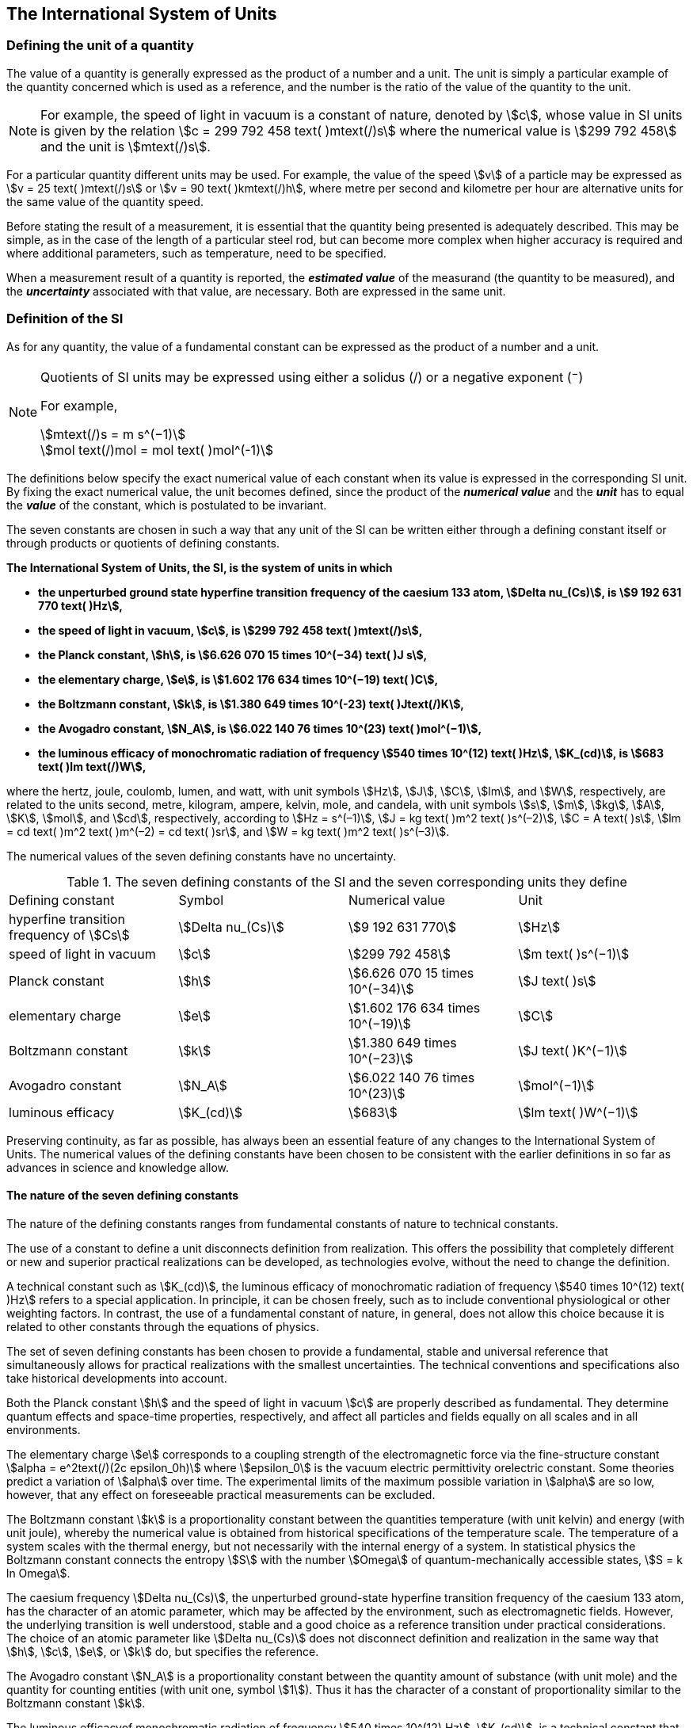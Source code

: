 == The International System of Units

=== Defining the unit of a quantity

The value of a quantity is generally expressed as the product of a number and a unit. The unit is simply a particular example of the quantity concerned which is used as a reference, and the number is the ratio of the value of the quantity to the unit.

NOTE: For example, the speed of light in vacuum is a constant of nature, denoted by stem:[c], whose value in SI units is given by the relation stem:[c = 299 792 458 text( )mtext(/)s] where the numerical value is stem:[299 792 458] and the unit is stem:[mtext(/)s].

For a particular quantity different units may be used. For example, the value of the speed stem:[v] of a particle may be expressed as stem:[v = 25 text( )mtext(/)s] or stem:[v = 90 text( )kmtext(/)h], where metre per second and kilometre per hour are alternative units for the same value of the quantity speed.

Before stating the result of a measurement, it is essential that the quantity being presented is adequately described. This may be simple, as in the case of the length of a particular steel rod, but can become more complex when higher accuracy is required and where additional parameters, such as temperature, need to be specified.

When a measurement result of a quantity is reported, the *_estimated value_* of the measurand (the quantity to be measured), and the *_uncertainty_* associated with that value, are necessary. Both are expressed in the same unit.

=== Definition of the SI

As for any quantity, the value of a fundamental constant can be expressed as the product of a number and a unit.

[NOTE]
====
Quotients of SI units may be expressed using either a solidus (/) or a negative exponent (^−^)

For example,

[stem%unnumbered]
++++
mtext(/)s = m s^(−1)
++++

[stem%unnumbered]
++++
mol text(/)mol = mol text( )mol^(-1)
++++
====

The definitions below specify the exact numerical value of each constant when its value is expressed in the corresponding SI unit. By fixing the exact numerical value, the unit becomes defined, since the product of the *_numerical value_* and the *_unit_* has to equal the *_value_* of the constant, which is postulated to be invariant.

The seven constants are chosen in such a way that any unit of the SI can be written either through a defining constant itself or through products or quotients of defining constants.

*The International System of Units, the SI, is the system of units in which*

* *the unperturbed ground state hyperfine transition frequency of the caesium 133 atom, stem:[Delta nu_(Cs)], is stem:[9 192 631 770 text( )Hz],*
* *the speed of light in vacuum, stem:[c], is stem:[299 792 458 text( )mtext(/)s],* 
* *the Planck constant, stem:[h], is stem:[6.626 070 15 times 10^(−34) text( )J s],* 
* *the elementary charge, stem:[e], is stem:[1.602 176 634 times 10^(−19) text( )C],* 
* *the Boltzmann constant, stem:[k], is stem:[1.380 649 times 10^(-23) text( )Jtext(/)K],* 
* *the Avogadro constant, stem:[N_A], is stem:[6.022 140 76 times 10^(23) text( )mol^(−1)],*
* *the luminous efficacy of monochromatic radiation of frequency stem:[540 times 10^(12) text( )Hz], stem:[K_(cd)], is stem:[683 text( )lm text(/)W],*

where the hertz, joule, coulomb, lumen, and watt, with unit symbols stem:[Hz], stem:[J], stem:[C], stem:[lm], and stem:[W], respectively, are related to the units second, metre, kilogram, ampere, kelvin, mole, and candela, with unit symbols stem:[s], stem:[m], stem:[kg], stem:[A], stem:[K], stem:[mol], and stem:[cd], respectively, according to stem:[Hz = s^(–1)], stem:[J = kg text( )m^2 text( )s^(–2)], stem:[C = A text( )s], stem:[lm = cd text( )m^2 text( )m^(–2) = cd text( )sr], and stem:[W = kg text( )m^2 text( )s^(–3)].

The numerical values of the seven defining constants have no uncertainty.

.The seven defining constants of the SI and the seven corresponding units they define
|===

| Defining constant | Symbol | Numerical value | Unit

| hyperfine transition frequency of stem:[Cs] | stem:[Delta nu_(Cs)] | stem:[9 192 631 770] | stem:[Hz]
| speed of light in vacuum | stem:[c] | stem:[299 792 458] | stem:[m text( )s^(−1)]
| Planck constant | stem:[h] | stem:[6.626 070 15 times 10^(−34)] | stem:[J text( )s]
| elementary charge | stem:[e] | stem:[1.602 176 634 times 10^(−19)] | stem:[C]
| Boltzmann constant | stem:[k] | stem:[1.380 649 times 10^(−23)] | stem:[J text( )K^(−1)]
| Avogadro constant | stem:[N_A] | stem:[6.022 140 76 times 10^(23)] | stem:[mol^(−1)]
| luminous efficacy | stem:[K_(cd)] | stem:[683] | stem:[lm text( )W^(−1)]
|===

Preserving continuity, as far as possible, has always been an essential feature of any changes to the International System of Units. The numerical values of the defining constants have been chosen to be consistent with the earlier definitions in so far as advances in science and knowledge allow.

==== The nature of the seven defining constants

The nature of the defining constants ranges from fundamental constants of nature to technical constants.

The use of a constant to define a unit disconnects definition from realization. This offers the possibility that completely different or new and superior practical realizations can be developed, as technologies evolve, without the need to change the definition.

A technical constant such as stem:[K_(cd)], the luminous efficacy of monochromatic radiation of frequency stem:[540 times 10^(12) text( )Hz] refers to a special application. In principle, it can be chosen freely, such as to include conventional physiological or other weighting factors. In contrast, the use of a fundamental constant of nature, in general, does not allow this choice because it is related to other constants through the equations of physics.

The set of seven defining constants has been chosen to provide a fundamental, stable and universal reference that simultaneously allows for practical realizations with the smallest uncertainties. The technical conventions and specifications also take historical developments into account.

Both the Planck constant stem:[h] and the speed of light in vacuum stem:[c] are properly described as fundamental. They determine quantum effects and space-time properties, respectively, and affect all particles and fields equally on all scales and in all environments.

The elementary charge stem:[e] corresponds to a coupling strength of the electromagnetic force via the fine-structure constant stem:[alpha = e^2text(/)(2c epsilon_0h)] where stem:[epsilon_0] is the vacuum electric permittivity orelectric constant. Some theories predict a variation of stem:[alpha] over time. The experimental limits of the maximum possible variation in stem:[alpha] are so low, however, that any effect on foreseeable practical measurements can be excluded.

The Boltzmann constant stem:[k] is a proportionality constant between the quantities temperature (with unit kelvin) and energy (with unit joule), whereby the numerical value is obtained from historical specifications of the temperature scale. The temperature of a system scales with the thermal energy, but not necessarily with the internal energy of a system. In statistical physics the Boltzmann constant connects the entropy stem:[S] with the number stem:[Omega] of quantum-mechanically accessible states, stem:[S = k ln Omega].

The caesium frequency stem:[Delta nu_(Cs)], the unperturbed ground-state hyperfine transition frequency of the caesium 133 atom, has the character of an atomic parameter, which may be affected by the environment, such as electromagnetic fields. However, the underlying transition is well understood, stable and a good choice as a reference transition under practical considerations. The choice of an atomic parameter like stem:[Delta nu_(Cs)] does not disconnect definition and realization in the same way that stem:[h], stem:[c], stem:[e], or stem:[k] do, but specifies the reference.

The Avogadro constant stem:[N_A] is a proportionality constant between the quantity amount of substance (with unit mole) and the quantity for counting entities (with unit one, symbol stem:[1]). Thus it has the character of a constant of proportionality similar to the Boltzmann constant stem:[k].

The luminous efficacyof monochromatic radiation of frequency stem:[540 times 10^(12) Hz], stem:[K_(cd)], is a technical constant that gives an exact numerical relationship between the purely physical characteristics of the radiant power stimulating the human eye (stem:[W]) and its photobiological response defined by the luminous flux due to the spectral responsivity of a standard observer (stem:[lm]) at a frequency of stem:[540 times 10^(12) text( hertz)].

=== Definitions of the SI units

Prior to the definitions adopted in 2018, the SI was defined through seven _base units_ from which the _derived units_ were constructed as products of powers of the _base units._ Defining the SI by fixing the numerical values of seven defining constants has the effect that this distinction is, in principle, not needed, since all units, _base_ as well as _derived units_, may be constructed directly from the defining constants. Nevertheless, the concept of base and derived units is maintained because it is useful and historically well established, noting also that the ISO/IEC 80000 series of Standards specify base and derived quantities which necessarily correspond to the SI base and derived units defined here.

==== Base units

The base units of the SI are listed in <<table2>>.

[[table2]]
.SI base units
|===
2+| Base quantity 2+| Base unit
| Name | Typical symbol | Name | Symbol

| time | stem:[t] | second | stem:[s]
| length | stem:[l, x, r],etc. | metre | stem:[m]
| mass | stem:[m] | kilogram | stem:[kg]
| electric current | stem:[I, i] | ampere | stem:[A]
| thermodynamic temperature | stem:[T] | kelvin | stem:[K]
| amount of substance | stem:[n] | mole | stem:[mol]
| luminous intensity | stem:[I_v] | candela | stem:[cd]
|===

NOTE: The symbols for quantities are generally single letters of the Latin or Greek alphabets, printed in an italic font, and are _recommendations_. The symbols for units are printed in an upright (roman) font and are _mandatory_, see <<unit_symbols>>.

Starting from the definition of the SI in terms of fixed numerical values of the defining constants, definitions of each of the seven base units are deduced by using, as appropriate, one or more of these defining constants to give the following set of definitions:


*The second*

*The second, symbol stem:[s], is the SI unit of time. It is defined by taking the fixed numerical value of the caesium frequency, stem:[Delta nu_(Cs)], the* *unperturbed ground-state hyperfine transition frequency of the caesium 133 atom, to be stem:[9 192 631 770] when expressed in the unit stem:[Hz], which is equal to stem:[s^(−1)].*

This definition implies the exact relation stem:[Delta nu_(Cs) = 9 192 631 770 text( )Hz]. Inverting this relation gives an expression for the unit second in terms of the defining constant stem:[Delta nu_(Cs)]:

[stem%unnumbered]
++++
1 text( )Hz = (Delta nu_(Cs))/(9 192 631 770)
++++

or

[stem%unnumbered]
++++
1 text( )s = (9 192 631 770)/(Delta nu_(Cs))
++++

The effect of this definition is that the second is equal to the duration of stem:[9 192 631 770] periods of the radiation corresponding to the transition between the two hyperfine levels of the unperturbed ground state of the stem:[text()^(133)Cs] atom.

The reference to an unperturbed atom is intended to make it clear that the definition of the SI second is based on an isolated caesium atom that is unperturbed by any external field, such as ambient black-body radiation.

The second, so defined, is the unit of proper time in the sense of the general theory of relativity. To allow the provision of a coordinated time scale, the signals of different primary clocks in different locations are combined, which have to be corrected for relativistic caesium frequency shifts (see <<si_units_gtr>>).

The CIPM has adopted various secondary representations of the second, based on a selected number of spectral lines of atoms, ions or molecules. The unperturbed frequencies of these lines can be determined with a relative uncertainty not lower than that of the realization of the second based on the stem:[text()^(133)Cs] hyperfine transition frequency, but some can be reproduced with superior stability.

*The metre*

*The metre, symbol stem:[m], is the SI unit of length. It is defined by taking the fixed numerical value of the speed of light in vacuum, stem:[c], to be stem:[299 792 458] when expressed in the unit stem:[m text( )s^(−1)], where the second is defined in terms of the caesium frequency stem:[Delta nu_(Cs)].*

This definition implies the exact relation stem:[c = 299 792 458 text( )m s^(−1)].Inverting this relation gives an exact expression for the metre in terms of the defining constants stem:[c] and stem:[Delta nu_(Cs)]:

[stem%unnumbered]
++++
1 text( )m = (c/(299 792 458))s = (9 192 631 770)/(229 792 458) c/(Delta nu_(Cs)) ~~ 30.663 319 c/(Delta nu_(Cs)).
++++

The effect of this definition is that one metre is the length of the path travelled by light in vacuum during a time interval with duration of stem:[1text(/)299 792 458] of a second.

*The kilogram*

*The kilogram, symbol stem:[kg], is the SI unit of mass. It is defined by taking the fixed numerical value of the Planck constant, stem:[h], to be stem:[6.626 070 15 times 10^(−34)] when expressed in the unit stem:[J text( )s], which is equal to stem:[kg text( )m^2 text( )s^(−1)], where the metre and the second are defined in terms of stem:[c] and stem:[Delta nu_(Cs)].*

This definition implies the exact relation stem:[h = 6.626 070 15 times 10^(−34) kg text( )m^2 text( )s^(−1)]. Inverting this relation gives an exact expression for the kilogram in terms of the three defining constants stem:[h], stem:[Delta nu_(Cs)] and stem:[c]:

[stem%unnumbered]
++++
1 text( )kg = (h/(6.626 070 15 times 10^(-34)))m^(-2)s
++++

which is equal to

[stem%unnumbered]
++++
1 text( )kg = ((299 792 458)^2)/((6 626 070 15 times 10^(-34))(9 192 631 770)) (hDelta nu_(Cs))/(c^2) ~~ 1.475 5214 times 10^(40) (hDelta nu_(Cs))/(c^2).
++++

The effect of this definition is to define the unit stem:[kg text( )m^2 text( )s^(−1)] (the unit of both the physical quantities action and angular momentum). Together with the definitions of the second and the metre this leads to a definition of the unit of mass expressed in terms of the Planck constant stem:[h].

The previous definition of the kilogram fixed the value of the mass of the international prototype of the kilogram, stem:[m(cc "K")], to be equal to one kilogram exactly and the value of the Planck constant stem:[h] had to be determined by experiment. The present definition fixes the numerical value of stem:[h] exactly and the mass of the prototype has now to be determined by experiment.

The number chosen for the numerical value of the Planck constant in this definition is such that at the time of its adoption, the kilogram was equal to the mass of the international prototype, stem:[m(cc "K") = 1 text( )kg], with a relative standard uncertainty of stem:[1 times 10^(−8)], which was the standard uncertainty of the combined best estimates of the value of the Planck constant at that time.

Note that with the present definition, primary realizations can be established, in principle, at any point in the mass scale.

*The ampere*

*The ampere, symbol stem:[A], is the SI unit of electric current. It is defined by taking the fixed numerical value of the elementary charge, stem:[e], to be stem:[1.602 176 634 times 10^(−19)] when expressed in the unit stem:[C], which is equal to stem:[A text( )s], where the second is defined in terms of stem:[Delta nu_(Cs)].*

This definition implies the exact relation stem:[e = 1.602 176 634 times 10^(−19) A text( )s].Inverting this relation gives an exact expression for the unit ampere in terms of the defining constants stem:[e] and stem:[Delta nu_(Cs)]:

[stem%unnumbered]
++++
1 text( )A = (e/(1.602 176 634 times 10^(-19)))s^(-1)
++++

which is equal to

[stem%unnumbered]
++++
1 text( )A = 1/((9 192 631 770)(1.602 176 634 times 10^(-19)))Delta nu_(Cs) e ~~ 6.789 6868 times 10^8 Delta nu_(Cs) e.
++++

The effect of this definition is that one ampere is the electric current corresponding to the flow of stem:[1text(/)(1.602 176 634 times 10^(−19))] elementary charges per second.

The previous definition of the ampere was based on the force between two current carrying conductors and had the effect of fixing the value of the vacuum magnetic permeability stem:[mu_0] (also known as the magnetic constant) to be exactly stem:[4pi times 10^(−7) H text( )m^(−1) = 4pi times 10^(−7) N text( )A^(−2)], where stem:[H] and stem:[N] denote the coherent derived units henry and newton, respectively. The new definition of the ampere fixes the value of stem:[e] instead of stem:[mu_0]. As a result, stem:[mu_0] must be determined experimentally.

It also follows that since the vacuum electric permittivity stem:[epsilon_0] (also known as the electric constant), the characteristic impedance of vacuum stem:[Z_0], and the admittance of vacuum stem:[Y_0] are equal to stem:[1text(/)mu_0 c^2], stem:[mu_0 c], and stem:[1text(/)mu_0c], respectively, the values of stem:[epsilon_0], stem:[Z_0], and stem:[Y_0] must now also be determined experimentally, and are affected by the same relative standard uncertainty as stem:[mu_0] since stem:[c] is exactly known. The product stem:[epsilon_0 mu_0 = 1test(/)c^2] and quotient stem:[Z_0text(/)mu_0 = c] remain exact. At the time of adopting the present definition of the ampere, stem:[mu_0] was equal to stem:[4pi times 10^(−7) Htext(/)m] with a relative standard uncertainty of stem:[2.3 times 10^(−10)].

*The kelvin*

*The kelvin, symbol stem:[K], is the SI unit of thermodynamic temperature. It is defined by taking the fixed numerical value of the Boltzmann constant, stem:[k], to be stem:[1.380 649 times 10^(−23)] when expressed in the unit stem:[J text( )K^(−1)], which is equal to stem:[kg text( )m^2 text( )s^(−2) text( )K^(−1)], where the kilogram, metre and second are defined in terms of stem:[h], stem:[c] and stem:[Delta nu_(Cs)].*

This definition implies the exact relation stem:[k = 1.380 649 times 10^(−23) kg text( )m^2 text( )s^(−2) text( )K^(−1)]. Inverting this relation gives an exact expression for the kelvin in terms of the defining constants stem:[k], stem:[h] and stem:[Delta nu_(Cs)]:

[stem%unnumbered]
++++
1 text( )K = ((1.380 649 times 10^(-23))/k)text( )kg text( )m^2 text( )s^(-2)
++++

which is equal to

[stem%unnumbered]
++++
1 text( )K = (1.380 649 times 10^(-23))/((6.626 070 15 times 10^(-34))(9 192 631 770)) (Delta nu_(Cs)h)/k ~~ 2.266 6653 (Delta nu_(Cs)h)/k
++++

The effect of this definition is that one kelvin is equal to the change of thermodynamic temperature that results in a change of thermal energy stem:[kT] by stem:[1.380 649 times 10^(−23) text( )J].

The previous definition of the kelvin set the temperature of the triple point of water, stem:[T_(TPW)] , to be exactly stem:[273.16 text( )K]. Due to the fact that the present definition of the kelvin fixes the numerical value of stem:[k] instead of stem:[T_(TPW)], the latter must now be determined experimentally. At the time of adopting the present definition stem:[T_(TPW)] was equal to stem:[273.16 text( )K] with a relative standard uncertainty of stem:[3.7 times 10^(−7)] based on measurements of stem:[k] made prior to the redefinition.

As a result of the way temperature scales used to be defined, it remains common practice to express a thermodynamic temperature, symbol stem:[T], in terms of its difference from the reference temperature stem:[T_0 = 273.15 text( )K], close to the ice point. This difference is called the Celsius temperature, symbol stem:[t], which is defined by the quantity equation

[stem%unnumbered]
++++
t = T − T_0 .
++++

The unit of Celsius temperature is the degree Celsius, symbol stem:[°C], which is by definition equal in magnitude to the unit kelvin. A difference or interval of temperature may be expressed in kelvin or in degrees Celsius, the numerical value of the temperature difference being the same in either case. However, the numerical value of a Celsius temperature expressed in degrees Celsius is related to the numerical value of the thermodynamic temperature expressed in kelvin by the relation

[stem%unnumbered]
++++
t text(/)°C = Ttext(/)K − 273.15
++++

(see <<quantity_value>> for an explanation of the notation used here).

The kelvin and the degree Celsius are also units of the International Temperature Scale of 1990 (ITS-90) adopted by the CIPM in 1989 in Recommendation 5 (CI-1989, PV, *57*, 115). Note that the ITS-90 defines two quantities stem:[T_(90)] and stem:[t_(90)] which are close approximations to the corresponding thermodynamic temperatures stem:[T] and stem:[t].

Note that with the present definition, primary realizations of the kelvin can, in principle, be established at any point of the temperature scale.

*The mole*

*The mole, symbol stem:[mol], is the SI unit of amount of substance. One mole contains exactly stem:[6.022 140 76 times 10^(23)] elementary entities. This number is the fixed numerical value of the Avogadro constant, stem:[N_A], when expressed in the unit stem:[mol^(−1)] and is called the Avogadro number.*

*The amount of substance, symbol stem:[n], of a system is a measure of the number of specified elementary entities. An elementary entity may be an atom, a molecule, an ion, an electron, any other particle or specified group of particles.*

This definition implies the exact relation stem:[N_A = 6.022 140 76 times 10^(23) mol^(−1)]. Inverting this relation gives an exact expression for the mole in terms of the defining constant stem:[N_A]:

[stem%unnumbered]
++++
1 text( )mol = ((6.022 140 76 times 10^(23))/N_A).
++++

The effect of this definition is that the mole is the amount of substance of a system that contains stem:[6.022 140 76 times 10^(23)] specified elementary entities.

The previous definition of the mole fixed the value of the molar mass of carbon 12, stem:[M(text()^(12)C)], to be exactly stem:[0.012 text( )kg text(/)mol]. According to the present definition stem:[M(text()^(12)C)] is no longer known exactly and must be determined experimentally. The value chosen for stem:[N_A] is such that at the time of adopting the present definition of the mole, stem:[M(text()^(12)C)] was equal to stem:[0.012 text( )kg text(/)mol] with a relative standard uncertainty of stem:[4.5 times 10^(−10)].

The molar mass of any atom or molecule stem:[X] may still be obtained from its relative atomic mass from the equation

[stem%unnumbered]
++++
M(X) = A_r(X)[M(text()^(12)C)text(/)12] = A_r(X)M_u
++++

and the molar mass of any atom or molecule stem:[X] is also related to the mass of the elementary entity stem:[m(X)] by the relation

[stem%unnumbered]
++++
M(X) = N_A m(X) = N_A A_r(X) m_u .
++++

In these equations stem:[M_u] is the molar mass constant, equal to stem:[M_(text()^(12)C)text(/)12] and stem:[m_u] is the unified atomic mass constant, equal to stem:[m(text()^(12)C)text(/)12]. They are related to the Avogadro constant through the relation

[stem%unnumbered]
++++
M_u = N_A m_u .
++++

In the name "amount of substance", the word "substance" will typically be replaced by words to specify the substance concerned in any particular application, for example "amount of hydrogen chloride", or "amount of benzene". It is important to give a precise definition of the entity involved (as emphasized in the definition of the mole); this should preferably be done by specifying the molecular chemical formula of the material involved. Although the word "amount" has a more general dictionary definition, the abbreviation of the full name "amount of substance" to "amount" may be used for brevity. This also applies to derived quantities such as "amount-of-substance concentration", which may simply be called "amount concentration". In the field of clinical chemistry, the name "amount-of-substance concentration" is generally abbreviated to "substance concentration".

*The candela*

*The candela, symbol stem:[cd], is the SI unit of luminous intensity in a given direction. It is defined by taking the fixed numerical value of the luminous efficacy of monochromatic radiation of frequency stem:[540 times 10^(12) text( )Hz], stem:[K_(cd)], to be 683 when expressed in the unit stem:[lm text( )W^(−1)], which is equal to stem:[cd text( )sr text( )W^(−1)], or stem:[cd text( )sr text( )kg^(−1) text( )m^(−2) text( )s^3], where the kilogram, metre and second are defined in terms of stem:[h], stem:[c] and stem:[Delta nu_(Cs)].*

This definition implies the exact relation stem:[K_(cd) = 683 text( )cd text( )sr text( )kg^(−1) text( )m^(−2) text( )s^3] for monochromatic radiation of frequency stem:[nu = 540 times 10^(12) text( )Hz]. Inverting this relation gives an exact expression for the candela in terms of the defining constants stem:[K_(cd)], stem:[h] and stem:[Delta nu_(Cs)]:

[stem%unnumbered]
++++
1 text( )cd = (K_(cd)/683)text( )kg text( )m^2 text( )s^(-3) text( )sr^(-1)
++++

which is equal to

[stem%unnumbered]
++++
1 text( )cd = 1/((6.626 070 15 times 10^(-34))(9 192 631 770)^2 683)(Delta nu_(Cs))^2 h K_(cd)
++++

[stem%unnumbered]
++++
~~ 2.614 8305 times 10^(10)(Delta nu_(Cs))^2 h K_(cd)
++++

The effect of this definition is that one candela is the luminous intensity, in a  given direction, of a source that emits monochromatic radiation of frequency stem:[540 times 10^(12) text( )Hz] and has a radiant intensity in that direction of stem:[(1text(/)683) text( )W text( )sr^(−1)]. The definition of the steradian is given below <<table4>>.

==== Practical realization of SI units

The highest-level experimental methods used for the realization of units using the equations of physics are known as primary methods. The essential characteristic of a primary method is that it allows a quantity to be measured in a particular unit by using only measurements of quantities that do not involve that unit. In the present formulation of the SI, the basis of the definitions is different from that used previously, so that new methods may be used for the practical realization of SI units.

Instead of each definition specifying a particular condition or physical state, which sets a fundamental limit to the accuracy of realization, a user is now free to choose any convenient equation of physics that links the defining constants to the quantity intended to be measured. This is a much more general way of defining the basic units of measurement. It is not limited by today's science or technology; future developments may lead to different ways of realizing units to a higher accuracy. When defined this way, there is, in principle, no limit to the accuracy with which a unit might be realized. The exception remains the definition of the second, in which the original microwave transition of caesium must remain, for the time being, the basis of the definition. For a more comprehensive explanation of the realization of SI units see <<appendix2>>.

[[dimensions_of_quantities]]
==== Dimensions of quantities

Physical quantities can be organized in a system of dimensions, where the system used is decided by convention. Each of the seven base quantities used in the SI is regarded as having its own dimension. The symbols used for the base quantities and the symbols used to denote their dimension are shown in <<table3>>.

[[table3]]
.Base quantities and dimensions used in the SI
|===
| Base quantity | Typical symbol for quantity | Symbol for dimension

| time | stem:[t] | stem:[sf "T"]
| length | stem:[l, x, r], etc. | stem:[sf "L"]
| mass | stem:[m] | stem:[sf "M"]
| electric current | stem:[I, i] | stem:[sf "I"]
| thermodynamic temperature | stem:[T] | stem:[sf Theta]
| amount of substance | stem:[n] | stem:[sf "N"]
| luminous intensity | stem:[I_(v)] | stem:[sf "J"]
|===

All other quantities, with the exception of counts, are derived quantities, which may be written in terms of base quantities according to the equations of physics. The dimensions of the derived quantities are written as products of powers of the dimensions of the base quantities using the equations that relate the derived quantities to the base quantities. In general the dimension of any quantity stem:[Q] is written in the form of a dimensional product,

[stem%unnumbered]
++++
dim text( )Q = sf "T"^(alpha) sf "L"^(beta) sf "M"^(gamma) sf "I"^(delta) sf "Theta"^(epsilon) sf "N"^(zeta) sf "J"^(eta)
++++

where the exponents stem:[alpha, beta, gamma, delta, epsilon, zeta] and stem:[eta], which are generally small integers, which can be positive, negative, or zero, are called the dimensional exponents.

There are quantities stem:[Q] for which the defining equation is such that all of the dimensional exponents in the equation for the dimension of stem:[Q] are zero. This is true in particular for any quantity that is defined as the ratio of two quantities of the same kind. For example, the refractive index is the ratio of two speeds and the relative permittivity is the ratio of the permittivity of a dielectric medium to that of free space. Such quantities are simply numbers. The associated unit is the unit one, symbol stem:[1], although this is rarely explicitly written (see <<stating_quantity>>).

There are also some quantities that cannot be described in terms of the seven base quantities of the SI, but have the nature of a count. Examples are a number of molecules, a number of cellular or biomolecular entities (for example copies of a particular nucleic acid sequence), or degeneracy in quantum mechanics. Counting quantities are also quantities with the associated unit one.

The unit one is the neutral element of any system of units – necessary and present automatically. There is no requirement to introduce it formally by decision. Therefore, a formal traceability to the SI can be established through appropriate, validated measurement procedures.

Plane and solid angles, when expressed in radians and steradians respectively, are in effect also treated within the SI as quantities with the unit one (see <<plane_angles>>). The symbols rad and sr are written explicitly where appropriate, in order to emphasize that, for radians or steradians, the quantity being considered is, or involves the plane angle or solid angle respectively. For steradians it emphasizes the distinction between units of flux and intensity in radiometry and photometry for example. However, it is a long-established practice in mathematics and across all areas of science to make use of stem:[text(rad) = 1] and stem:[sr = 1]. For historical reasons the radian and steradian are treated as derived units, as described in <<derived_units>>.

It is especially important to have a clear description of any quantity with unit one (see <<stating_quantity>>) that is expressed as a ratio of quantities of the same kind (for example length ratios or amount fractions) or as a count (for example number of photons or decays).

[[derived_units]]
==== Derived units

Derived units are defined as products of powers of the base units. When the numerical factor of this product is one, the derived units are called _coherent derived units_. The base and coherent derived units of the SI form a coherent set, designated the _set of coherent SI units_. The word "coherent" here means that equations between the numerical values of quantities take exactly the same form as the equations between the quantities themselves.

Some of the coherent derived units in the SI are given special names. <<table4>> lists 22 SI units with special names. Together with the seven base units (<<table2>>) they form the core of the set of SI units. All other SI units are combinations of some of these 29 units.

It is important to note that any of the seven base units and 22 SI units with special names can be constructed directly from the seven defining constants. In fact, the units of the seven defining constants include both base and derived units.

The CGPM has adopted a series of prefixes for use in forming the decimal multiples and sub-multiples of the coherent SI units (see <<multiples>>). They are convenient for expressing the values of quantities that are much larger than or much smaller than the coherent unit. However, when prefixes are used with SI units, the resulting units are no longer coherent, because the prefix introduces a numerical factor other than one. Prefixes may be used with any of the 29 SI units with special names with the exception of the base unit kilogram, which is further explained in <<multiples>>.

[[table4]]
.The 22 SI units with special names and symbols
|===
| Derived quantity | Special name of unit | Unit expressed in terms of base units footnote:[The order of symbols for base units in this Table is different from that in the 8th edition following a decision by the CCU at its 21st meeting (2013) to return to the original order in Resolution 12 of the 11th CGPM (1960) in which newton was written stem:[kg text( )m text( )s^(−2)], the joule as stem:[kg text( )m^2 text( )s^(−2)] and stem:[J text( )s] as stem:[kg text( )m^(−2) text( )s^(−1)]. The intention was to reflect the underlying physics of the corresponding quantity equations although for some more complex derived units this may not be possible.] | Unit expressed in terms of other SI units

| plane angle | radian footnote:[The radian is the coherent unit for plane angle. One radian is the https://en.wikipedia.org/wiki/Angle[angle] https://en.wikipedia.org/wiki/Subtended[subtended] at the centre of a https://en.wikipedia.org/wiki/Circle[circle] by an https://en.wikipedia.org/wiki/Arc_%28geometry%29[arc] that is equal in length to the https://en.wikipedia.org/wiki/Radius[radius]. It is also the unit for phase angle. For periodic phenomena, the phase angle increases by stem:[2pi text( rad)] in one period. The radian was formerly an https://en.wikipedia.org/wiki/SI_supplementary_unit[SI supplementary unit], but this category was abolished in 1995.] | stem:[text(rad) = mtext(/)m] |
| solid angle | steradian footnote:[The steradian is the coherent unit for solid angle. One steradian is the solid angle subtended at the centre of a sphere by an area of the surface that is equal to the squared radius. Like the radian, the steradian was formerly an SI supplementary unit.] | stem:[sr = m^2text(/)m^2] |
| frequency | hertz footnote:d[The hertz shall only be used for periodic phenomena and the becquerel shall only be used for stochastic processes in activity referred to a radionuclide.] | stem:[Hz = s^(−1)] |
| force | newton | stem:[N = kg text( )m text( )s^(−2)] |
| pressure, stress | pascal | stem:[Pa = kg text( )m^(−1) text( )s^(−2)] |
| energy, work, amount of heat | joule | stem:[J = kg text( )m^2 text( )s^(−2)] | stem:[N text( )m]
| power, radiant flux | watt | stem:[W = kg text( )m^2 text( )s^(−3)] | stem:[Jtext(/)s]
| electric charge | coulomb | stem:[C = A text( )s] |
| electric potential difference footnote:[Electric potential difference is also called "voltage" in many countries, as well as "electric tension" or simply "tension" in some countries.] | volt | stem:[V = kg text( )m^2 text( )s^(−3) text( )A^(−1)] | stem:[Wtext(/)A]
| capacitance | farad | stem:[F = kg^(−1) text( )m^(−2) text( )s^4 text( )A^2] | stem:[Ctext(/)V]
| electric resistance | ohm | stem:[Omega = kg text( )m^2 text( )s^(-3) text( )A^(−2)] | stem:[Vtext(/)A]
| electric conductance | siemens | stem:[S = kg^(−1) text( )m^(−2) text( )s^3 text( )A^2] | stem:[Atext(/)V]
| magnetic flux | weber | stem:[Wb = kg text( )m^2 text( )s^(−2) text( )A^(−1)] | stem:[V text( )s]
| magnetic flux density | tesla | stem:[T = kg text( )s^(−2) text( )A^(−1)] | stem:[Wb text(/)m^2]
| inductance | henry | stem:[H = kg text( )m^2 text( )s^(−2) text( )A^(−2)] | stem:[Wb text(/)A]
| Celsius temperature | degree Celsius footnote:[The degree Celsius is used to express Celsius temperatures. The numerical value of a temperature difference or temperature interval is the same when expressed in either degrees Celsius or in kelvin.] | stem:[°C = K] |
| luminous flux | lumen | stem:[lm = cd text( )sr] footnote:[In photometry the name steradian and the symbol sr are usually retained in expressions for units] | stem:[cd text( )sr]
| illuminance | lux | stem:[lx = cd text( )sr text( )m^(−2)] | stem:[lm text(/)m^2]
| activity referred to a radionuclide footnote:d[] footnote:[Activity referred to a radionuclide is sometimes incorrectly called radioactivity.]| becquerel | stem:[Bq = s^(−1)] |
| absorbed dose, kerma | gray | stem:[Gy = m^2 text( )s^(−2)] | stem:[Jtext(/)kg]
| dose equivalent | sievert footnote:[See CIPM Recommendation 2 on the use of the sievert (PV, 2002, *70*, 205).] | stem:[Sv = m^2 text( )s^(−2)] | stem:[Jtext(/)kg]
| catalytic activity | katal | stem:[kat = mol text( )s^(−1)] |
|===

The seven base units and 22 units with special names and symbols may be used in combination to express the units of other derived quantities. Since the number of quantities is without limit, it is not possible to provide a complete list of derived quantities and derived units. <<table5>> lists some examples of derived quantities and the corresponding coherent derived units expressed in terms of base units. In addition, <<table6>> lists examples of coherent derived units whose names and symbols also include derived units. The complete set of SI units includes both the coherent set and the multiples and sub‑multiples formed by using the SI prefixes.

[[table5]]
.Examples of coherent derived units in the SI expressed in terms of base units
|===
| Derived quantity | Typical symbol of quantity | Derived unit expressed in terms of base units

| area | stem:[A] | stem:[m^2]
| volume | stem:[V] | stem:[m^3]
| speed, velocity | stem:[v] | stem:[m text( )s^(−1)]
| acceleration | stem:[a] | stem:[m text( )s^(−2)]
| wavenumber | stem:[sigma] | stem:[m^(−1)]
| density, mass density | stem:[rho] | stem:[kg text( )m^(−3)]
| surface density | stem:[rho_A] | stem:[kg text( )m^(−2)]
| specific volume | stem:[v] | stem:[m^3 text( )kg^(−1)]
| current density | stem:[j] | stem:[A text( )m^(−2)]
| magnetic field strength | stem:[H] | stem:[A text( )m^(−1)]
| amount of substance concentration | stem:[c] | stem:[mol text( )m^(-3)]
| mass concentration | stem:[rho, gamma] | stem:[kg text( )m^(−3)]
| luminance | stem:[L_v] | stem:[cd text( )m^(−2)]
|===

[[table6]]
.Examples of SI coherent derived units whose names and symbols include SI coherent derived units with special names and symbols
|===
| Derived quantity | Name of coherent derived unit | Symbol | Derived unit expressedin terms of base units

| dynamic viscosity | pascal second | stem:[Pa text( )s] | stem:[kg text( )m^(−1) text( )s^(−1)]
| moment of force | newton metre | stem:[N text( )m] | stem:[kg text( )m^2 text( )s^(−2)]
| surface tension | newton per metre | stem:[N text( )m^(−1)] | stem:[kg text( )s^(−2)]
| angular velocity, angular frequency | radian per second | stem:[text(rad ) s^(−1)] | stem:[s^(−1)]
| angular acceleration | radian per second squared | stem:[text(rad ) s^(−2)] | stem:[s^(−2)]
| heat flux density, irradiance | watt per square metre | stem:[W text( )m^(−2)] | stem:[kg text( )s^(−3)]
| heat capacity, entropy | joule per kelvin | stem:[J text( )K^(−1)] | stem:[kg text( )m^2 text( )s^(−2) text( )K^(−1)]
| specific heat capacity, specific entropy | joule per kilogram kelvin | stem:[J text( )K^(−1) text( )kg^(−1)] | stem:[m^2 text( )s^(−2) text( )K^(−1)]
| specific energy | joule per kilogram | stem:[J text( )kg^(−1)] | stem:[m^2 text( )s^(−2)]
| thermal conductivity | watt per metre kelvin | stem:[W text( )m^(−1) text( )K^(−1)] | stem:[kg text( )m text( )s^(−3) text( )K^(−1)]
| energy density | joule per cubic metre | stem:[J text( )m^(−3)] | stem:[kg text( )m^(−1) text( )s^(−2)]
| electric field strength | volt per metre | stem:[V text( )m^(−1)] | stem:[kg text( )m text( )s^(−3) text( )A^(−1)]
| electric charge density | coulomb per cubic metre | stem:[C text( )m^(−3)] | stem:[ A text( )s text( )m^(−3)]
| surface charge density | coulomb per square metre | stem:[C text( )m^(−2)] | stem:[A text( )s text( )m^(−2)]
| electric flux density, electric displacement | coulomb per square metre | stem:[C text( )m^(−2)] | stem:[A text( )s text( )m^(−2)]
| permittivity | farad per metre | stem:[F text( )m^(−1)] | stem:[kg^(−1) text( )m^(−3) text( )s^4 text( )A^2]
| permeability | henry per metre | stem:[H text( )m^(−1)] | stem:[kg text( )m text( )s^(−2) text( )A^(−2)]
| molar energy | joule per mole | stem:[J text( )mol^(−1)] | stem:[kg text( )m^2 text( )s^(−2) text( )mol^(−1)]
| molar entropy, molar heat capacity | joule per mole kelvin | stem:[J text( )K^(−1) text( )mol^(−1)] | stem:[kg text( )m^2 text( )s^(−2) text( )mol^(−1) text( )K^(−1)]
| exposure (stem:[x]- and stem:[gamma]-rays) | coulomb per kilogram | stem:[C text( )kg^(−1)] | stem:[A text( )s text( )kg^(−1)]
| absorbed dose rate | gray per second | stem:[Gy text( )s^(−1)] | stem:[m^2 text( )s^(−3)]
| radiant intensity | watt per steradian | stem:[W text( )sr^(−1)] | stem:[kg text( )m^2 text( )s^(−3)]
| radiance | watt per square metre steradian | stem:[W text( )sr^(−1) text( )m^(−2)] | stem:[kg text( )s^(−3)]
| catalytic activity concentration | katal per cubic metre | stem:[kat text( )m^(−3)] | stem:[mol text( )s^(−1) text( )m^(−3)]
|===

It is important to emphasize that each physical quantity has only one coherent SI unit, even though this unit can be expressed in different forms by using some of the special names and symbols.

The converse, however, is not true, because in general several different quantities may share the same SI unit. For example, for the quantity heat capacity as well as for the quantity entropy the SI unit is joule per kelvin. Similarly, for the base quantity electric current as well as the derived quantity magnetomotive force the SI unit is the ampere. It is therefore important not to use the unit alone to specify the quantity. This applies not only to technical texts, but also, for example, to measuring instruments (i.e. the instrument read-out needs to indicate both the unit and the quantity measured).

In practice, with certain quantities, preference is given to the use of certain special unit names to facilitate the distinction between different quantities having the same dimension. When using this freedom, one may recall the process by which this quantity is defined. For example, the quantity torque is the cross product of a position vector and a force vector. The SI unit is newton metre. Even though torque has the same dimension as energy (SI unit joule), the joule is never used for expressing torque.

NOTE: The International Electrotechnical Commission (IEC) has introduced the var (symbol: stem:[var]) as a special name for the unit of reactive power. In terms of SI coherent units, the var is identical to the volt ampere.

The SI unit of frequency is hertz, the SI unit of angular velocity and angular frequency is radian per second, and the SI unit of activity is becquerel, implying counts per second. Although it is formally correct to write all three of these units as the reciprocal second, the use of the different names emphasizes the different nature of the quantities concerned. It is especially important to carefully distinguish frequencies from angular frequencies, because by definition their numerical values differ by a factor footnote:[see ISO 80000-3 for details] of stem:[2pi]. Ignoring this fact may cause an error of stem:[2pi]. Note that in some countries, frequency values are conventionally expressed using "cycle/s" or "cps" instead of the SI unit stem:[Hz], although "cycle" and "cps" are not units in the SI. Note also that it is common, although not recommended, to use the term frequency for quantities expressed in rad/s. Because of this, it is recommended that quantities called "frequency", "angular frequency", and "angular velocity" always be given explicit units of stem:[Hz] or stem:[rad text(/)s] and not stem:[s^(−1)].

In the field of ionizing radiation, the SI unit becquerel rather than the reciprocal second is used. The SI units gray and sievert are used for absorbed dose and dose equivalent, respectively, rather than joule per kilogram. The special names becquerel, gray and sievert were specifically introduced because of the dangers to human health that might arise from mistakes involving the units reciprocal second and joule per kilogram, in case the latter units were incorrectly taken to identify the different quantities involved.

Special care must be taken when expressing temperatures or temperature differences, respectively. A temperature difference of stem:[1 text( )K] equals that of stem:[1 text( )°C], but for an absolute temperature the difference of stem:[273.15 text( )K] must be taken into account. The unit degree Celsius is only coherent when expressing temperature differences.

==== Units for quantities that describe biological and physiological effects

Four of the SI units listed in <<table2>> and <<table4>> include physiological weighting factors: candela, lumen, lux and sievert.

Lumen and lux are derived from the base unit candela. Like the candela, they carry information about human vision. The candela was established as a base unit in 1954, acknowledging the importance of light in daily life. Further information on the units and conventions used for defining photochemical and photobiological quantities is in <<appendix3>>.

Ionizing radiation deposits energy in irradiated matter. The ratio of deposited energy to mass is termed absorbed dose stem:[D]. As decided by the CIPM in 2002, the quantity dose equivalent stem:[H = QD] is the product of the absorbed dose stem:[D] and a numerical quality factor stem:[Q] that takes into account the biological effectiveness of the radiation and is dependent on the energy and type of radiation.

There are units for quantities that describe biological effects and involve weighting factors, which are not SI units. Two examples are given here:

Sound causes pressure fluctuations in the air, superimposed on the normal atmospheric pressure, that are sensed by the human ear. The sensitivity of the ear depends on the frequency of the sound, but it is not a simple function of either the pressure changes or the frequency. Therefore, frequency-weighted quantities are used in acoustics to approximate the way in which sound is perceived. They are used, for example, for measurements concerning protection against hearing damage. The effect of ultrasonic acoustic waves poses similar concerns in medical diagnosis and therapy.

There is a class of units for quantifying the biological activity of certain substances used in medical diagnosis and therapy that cannot yet be defined in terms of the units of the SI. This lack of definition is because the mechanism of the specific biological effect of these substances is not yet sufficiently well understood for it to be quantifiable in terms of physico-chemical parameters. In view of their importance for human health and safety, the World Health Organization (WHO) has taken responsibility for defining WHO International Units (IU) for the biological activity of such substances.

[[si_units_gtr]]
==== SI units in the framework of the general theory of relativity

The practical realization of a unit and the process of comparison require a set of equations within a framework of a theoretical description. In some cases, these equations include relativistic effects.

For frequency standards it is possible to establish comparisons at a distance by means of electromagnetic signals. To interpret the results, the general theory of relativity is required, since it predicts, among other things, a relative frequency shift between standards of about 1 part in stem:[10^(16)] per metre of altitude difference at the surface of the earth. Effects of this magnitude must be corrected for when comparing the best frequency standards.

When practical realizations are compared locally, i.e. in a small space-time domain, effects due to the space-time curvature described by the general theory of relativity can be neglected. When realizations share the same space-time coordinates (for example the same motion and acceleration or gravitational field), relativistic effects may be neglected entirely.
